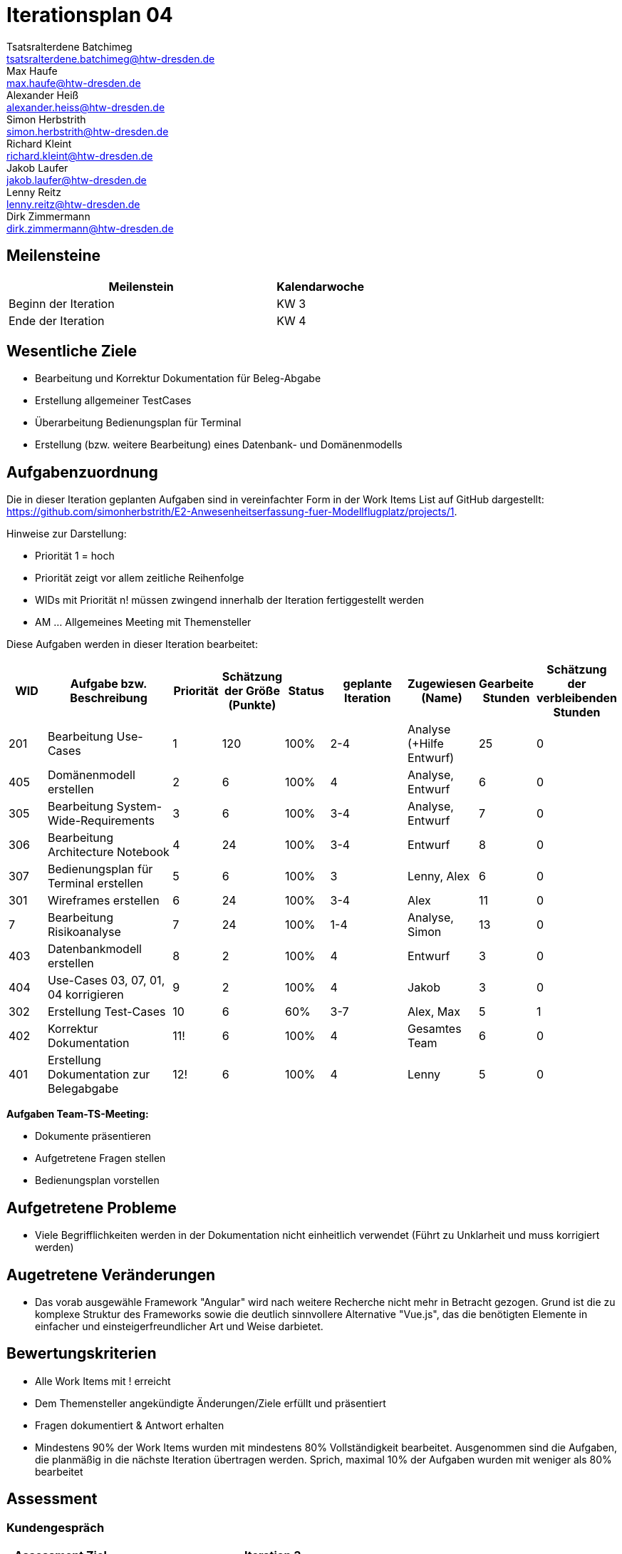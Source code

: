 = Iterationsplan 04
Tsatsralterdene Batchimeg <tsatsralterdene.batchimeg@htw-dresden.de>; Max Haufe <max.haufe@htw-dresden.de>; Alexander Heiß <alexander.heiss@htw-dresden.de>; Simon Herbstrith <simon.herbstrith@htw-dresden.de>; Richard Kleint <richard.kleint@htw-dresden.de>; Jakob Laufer <jakob.laufer@htw-dresden.de>; Lenny Reitz <lenny.reitz@htw-dresden.de>; Dirk Zimmermann <dirk.zimmermann@htw-dresden.de>
// Platzhalter für weitere Dokumenten-Attribute

:imagesdir: {docs-project-management}/images/project_status

== Meilensteine
//Meilensteine zeigen den Ablauf der Iteration, wie z.B. den Beginn und das Ende, Zwischen-Meilensteine, Synchronisation mit anderen Teams, Demos usw.

[%header, cols="3,1"]
|===
| Meilenstein
| Kalendarwoche

| Beginn der Iteration | KW 3
| Ende der Iteration | KW 4
|===


== Wesentliche Ziele
//Nennen Sie 1-5 wesentliche Ziele für die Iteration.

* Bearbeitung und Korrektur Dokumentation für Beleg-Abgabe
* Erstellung allgemeiner TestCases
* Überarbeitung Bedienungsplan für Terminal
* Erstellung (bzw. weitere Bearbeitung) eines Datenbank- und Domänenmodells

== Aufgabenzuordnung
//Dieser Abschnitt sollte einen Verweis auf die Work Items List enthalten, die die für diese Iteration vorgesehenen Aufgaben dokumentiert sowie die Zuordnung dieser Aufgaben zu Teammitgliedern. Alternativ können die Aufgaben für die Iteration und die Zuordnung zu Teammitgliedern in nachfolgender Tabelle dokumentiert werden - je nach dem, was einfacher für die Projektbeteiligten einfacher zu finden ist.

Die in dieser Iteration geplanten Aufgaben sind in vereinfachter Form in der Work Items List auf GitHub dargestellt: https://github.com/simonherbstrith/E2-Anwesenheitserfassung-fuer-Modellflugplatz/projects/1.

Hinweise zur Darstellung:

* Priorität 1 = hoch
* Priorität zeigt vor allem zeitliche Reihenfolge
* WIDs mit Priorität n! müssen zwingend innerhalb der Iteration fertiggestellt werden
* AM ... Allgemeines Meeting mit Themensteller

Diese Aufgaben werden in dieser Iteration bearbeitet:
[%header, cols="1,3,1,1,1,2,1,1,1"]
|===
|WID | Aufgabe bzw. Beschreibung | Priorität |Schätzung der Größe (Punkte) |Status |geplante Iteration | Zugewiesen (Name) | Gearbeite Stunden | Schätzung der verbleibenden Stunden


| 201 | Bearbeitung Use-Cases | 1 | 120 | 100% | 2-4 | Analyse (+Hilfe Entwurf) | 25 | 0 |

405 | Domänenmodell erstellen | 2 | 6 | 100% | 4 | Analyse, Entwurf | 6 | 0 |

305 | Bearbeitung System-Wide-Requirements | 3 | 6 | 100% | 3-4 | Analyse, Entwurf | 7 | 0 |

306 | Bearbeitung Architecture Notebook | 4 | 24 | 100% | 3-4 | Entwurf | 8 | 0 |

307 | Bedienungsplan für Terminal erstellen | 5 | 6 | 100% | 3 | Lenny, Alex | 6 | 0 |

301 | Wireframes erstellen | 6 | 24 | 100% | 3-4 | Alex | 11 | 0 | 

7 | Bearbeitung Risikoanalyse | 7 | 24 | 100% | 1-4 | Analyse, Simon | 13 | 0 |

403 | Datenbankmodell erstellen | 8 | 2 | 100% | 4 | Entwurf | 3 | 0 |

404 | Use-Cases 03, 07, 01, 04 korrigieren | 9 | 2 | 100% | 4 | Jakob | 3 | 0 |

302 | Erstellung Test-Cases | 10 | 6 | 60% | 3-7 | Alex, Max | 5 | 1 |

402 | Korrektur Dokumentation | 11! | 6 | 100% | 4 | Gesamtes Team | 6 | 0 |

401 | Erstellung Dokumentation zur Belegabgabe | 12! | 6 | 100% | 4 | Lenny | 5 | 0 |



|===

*Aufgaben Team-TS-Meeting:*

* Dokumente präsentieren
* Aufgetretene Fragen stellen
* Bedienungsplan vorstellen

== Aufgetretene Probleme
//Optional: Führen Sie alle Probleme auf, die in dieser Iteration adressiert werden sollen. Aktualisieren Sie den Status, wenn neue Probleme bei den täglichen / regelmäßigen Abstimmungen berichtet werden.
* Viele Begrifflichkeiten werden in der Dokumentation nicht einheitlich verwendet (Führt zu Unklarheit und muss korrigiert werden)

== Augetretene Veränderungen
* Das vorab ausgewähle Framework "Angular" wird nach weitere Recherche nicht mehr in Betracht gezogen. Grund ist die zu komplexe Struktur des Frameworks sowie die deutlich sinnvollere Alternative "Vue.js", das die benötigten Elemente in einfacher und einsteigerfreundlicher Art und Weise darbietet.


//[%header, cols="2,1,3"]
//|===
//| Problem | Status | Notizen
//| x | x | x
//|===


== Bewertungskriterien
//Eine kurze Beschreibung, wie Erfüllung die o.g. Ziele bewertet werden sollen.
* Alle Work Items mit ! erreicht
* Dem Themensteller angekündigte Änderungen/Ziele erfüllt und präsentiert
* Fragen dokumentiert & Antwort erhalten
* Mindestens 90% der Work Items wurden mit mindestens 80% Vollständigkeit bearbeitet. Ausgenommen sind die Aufgaben, die planmäßig in die nächste Iteration übertragen werden. Sprich, maximal 10% der Aufgaben wurden mit weniger als 80% bearbeitet

//* 97% der Testfälle auf Systemebene sind erfolgreich.
//* Gemeinsame Inspektion des Iterations-Ergebnisses (Inkrement) mit den Abteilungen X und Y ergibt positive Rückmeldung.
//* Technische Präsentation / Demo erhält positive Rückmeldungen.


== Assessment
//In diesem Abschnitt werden die Ergebnisse und Maßnahmen der Bewertung erfasst und kommunziert. Die Bewertung wird üblicherweise am Ende jeder Iteration durchgeführt. Wenn Sie diese Bewertungen nicht machen, ist das Team möglicherweise nicht in der Lage, die eigene Arbeitsweise ("Way of Working") zu verbessern.

=== Kundengespräch

[%header, cols="1,3"]
|===
| Assessment Ziel | Iteration 3
| Assessment Datum | 28.01.2021
| Teilnehmer | Gesamtes Team
| Projektstatus	| Grün
|===

=== Teammeeting

[%header, cols="1,3"]
|===
| Assessment Ziel | Iteration 3
| Assessment Datum | 20.01.2021
| Teilnehmer | Entwurf
| Projektstatus	| Grün
|===


*Beurteilung im Vergleich zu den Zielen*

Die bearbeiteten Dokumente wurden inhaltlich vom Kunden abgenommen und können als Beleg abgegeben werden. Vier TestCases wurden erfolgreich und wie geplant erstellt.

*Geplante vs. erledigte Aufgaben*

Es wurden alle Bewertungskriterien erfüllt. Die Erstellung der TestCases wird bis zur 7. Iteration verlängert.

*Projektfortschritt*

Veranschaulichung des Projektfortschritts an einer graphischen Darstellung der erreichten Alphas im Essence-Modell durch den "Sim4Seed-Navigator":

.Projektfortschritt: Iteration 3
image::Iteration3.png[]

//* Andere Belange und Abweichungen
//Führen Sie weitere Themen auf, für die eine Bewertung durchgeführt wurde. Beispiele sind Finanzen, Zeitabweichungen oder Feedback von Stakeholdern, die nicht bereits an anderer Stelle dokumentiert wurden.

